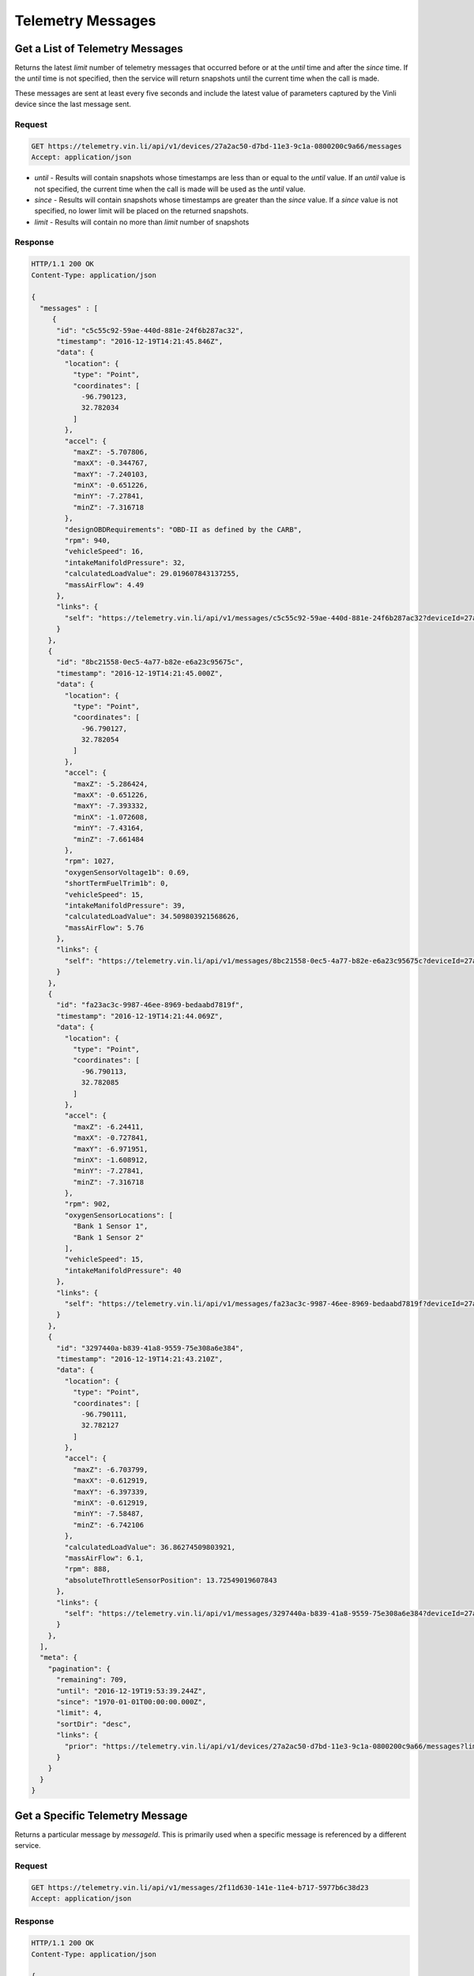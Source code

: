 Telemetry Messages
-------------------

Get a List of Telemetry Messages
````````````````````````````````

Returns the latest `limit` number of telemetry messages that occurred before or at the `until` time and after the `since` time. If the `until` time is not specified, then the service will return snapshots until the current time when the call is made.

These messages are sent at least every five seconds and include the latest value of parameters captured by the Vinli device since the last message sent.


Request
+++++++

.. code-block:: json

      GET https://telemetry.vin.li/api/v1/devices/27a2ac50-d7bd-11e3-9c1a-0800200c9a66/messages
      Accept: application/json

* `until` - Results will contain snapshots whose timestamps are less than or equal to the `until` value. If an `until` value is not specified, the current time when the call is made will be used as the `until` value.
* `since` - Results will contain snapshots whose timestamps are greater than the `since` value. If a `since` value is not specified, no lower limit will be placed on the returned snapshots.
* `limit` - Results will contain no more than `limit` number of snapshots


Response
++++++++

.. code-block:: json

      HTTP/1.1 200 OK
      Content-Type: application/json

      {
        "messages" : [
           {
            "id": "c5c55c92-59ae-440d-881e-24f6b287ac32",
            "timestamp": "2016-12-19T14:21:45.846Z",
            "data": {
              "location": {
                "type": "Point",
                "coordinates": [
                  -96.790123,
                  32.782034
                ]
              },
              "accel": {
                "maxZ": -5.707806,
                "maxX": -0.344767,
                "maxY": -7.240103,
                "minX": -0.651226,
                "minY": -7.27841,
                "minZ": -7.316718
              },
              "designOBDRequirements": "OBD-II as defined by the CARB",
              "rpm": 940,
              "vehicleSpeed": 16,
              "intakeManifoldPressure": 32,
              "calculatedLoadValue": 29.019607843137255,
              "massAirFlow": 4.49
            },
            "links": {
              "self": "https://telemetry.vin.li/api/v1/messages/c5c55c92-59ae-440d-881e-24f6b287ac32?deviceId=27a2ac50-d7bd-11e3-9c1a-0800200c9a66"
            }
          },
          {
            "id": "8bc21558-0ec5-4a77-b82e-e6a23c95675c",
            "timestamp": "2016-12-19T14:21:45.000Z",
            "data": {
              "location": {
                "type": "Point",
                "coordinates": [
                  -96.790127,
                  32.782054
                ]
              },
              "accel": {
                "maxZ": -5.286424,
                "maxX": -0.651226,
                "maxY": -7.393332,
                "minX": -1.072608,
                "minY": -7.43164,
                "minZ": -7.661484
              },
              "rpm": 1027,
              "oxygenSensorVoltage1b": 0.69,
              "shortTermFuelTrim1b": 0,
              "vehicleSpeed": 15,
              "intakeManifoldPressure": 39,
              "calculatedLoadValue": 34.509803921568626,
              "massAirFlow": 5.76
            },
            "links": {
              "self": "https://telemetry.vin.li/api/v1/messages/8bc21558-0ec5-4a77-b82e-e6a23c95675c?deviceId=27a2ac50-d7bd-11e3-9c1a-0800200c9a66"
            }
          },
          {
            "id": "fa23ac3c-9987-46ee-8969-bedaabd7819f",
            "timestamp": "2016-12-19T14:21:44.069Z",
            "data": {
              "location": {
                "type": "Point",
                "coordinates": [
                  -96.790113,
                  32.782085
                ]
              },
              "accel": {
                "maxZ": -6.24411,
                "maxX": -0.727841,
                "maxY": -6.971951,
                "minX": -1.608912,
                "minY": -7.27841,
                "minZ": -7.316718
              },
              "rpm": 902,
              "oxygenSensorLocations": [
                "Bank 1 Sensor 1",
                "Bank 1 Sensor 2"
              ],
              "vehicleSpeed": 15,
              "intakeManifoldPressure": 40
            },
            "links": {
              "self": "https://telemetry.vin.li/api/v1/messages/fa23ac3c-9987-46ee-8969-bedaabd7819f?deviceId=27a2ac50-d7bd-11e3-9c1a-0800200c9a66"
            }
          },
          {
            "id": "3297440a-b839-41a8-9559-75e308a6e384",
            "timestamp": "2016-12-19T14:21:43.210Z",
            "data": {
              "location": {
                "type": "Point",
                "coordinates": [
                  -96.790111,
                  32.782127
                ]
              },
              "accel": {
                "maxZ": -6.703799,
                "maxX": -0.612919,
                "maxY": -6.397339,
                "minX": -0.612919,
                "minY": -7.58487,
                "minZ": -6.742106
              },
              "calculatedLoadValue": 36.86274509803921,
              "massAirFlow": 6.1,
              "rpm": 888,
              "absoluteThrottleSensorPosition": 13.72549019607843
            },
            "links": {
              "self": "https://telemetry.vin.li/api/v1/messages/3297440a-b839-41a8-9559-75e308a6e384?deviceId=27a2ac50-d7bd-11e3-9c1a-0800200c9a66"
            }
          },
        ],
        "meta": {
          "pagination": {
            "remaining": 709,
            "until": "2016-12-19T19:53:39.244Z",
            "since": "1970-01-01T00:00:00.000Z",
            "limit": 4,
            "sortDir": "desc",
            "links": {
              "prior": "https://telemetry.vin.li/api/v1/devices/27a2ac50-d7bd-11e3-9c1a-0800200c9a66/messages?limit=5&until=1461943861926"
            }
          }
        }
      }



Get a Specific Telemetry Message
````````````````````````````````

Returns a particular message by `messageId`. This is primarily used when a specific message is referenced by a different service.


Request
+++++++

.. code-block:: json

      GET https://telemetry.vin.li/api/v1/messages/2f11d630-141e-11e4-b717-5977b6c38d23
      Accept: application/json


Response
++++++++

.. code-block:: json

      HTTP/1.1 200 OK
      Content-Type: application/json

      {
        "message" : {
          "id" : "27a2ac50-d7bd-11e3-9c1a-0800200c9a66",
          "timestamp": "2014-07-14T17:46:06.759Z",
          "data": {
            "location": {
              "type": "point",
              "coordinates": [
                -90.0811,
                29.9508
              ]
            },
            "vehicleSpeed": 0
          },
          "links" : {
            self": "https://telemetry.vin.li/api/v1/messages/2f11d630-141e-11e4-b717-5977b6c38d23"
          }
        }
      }



